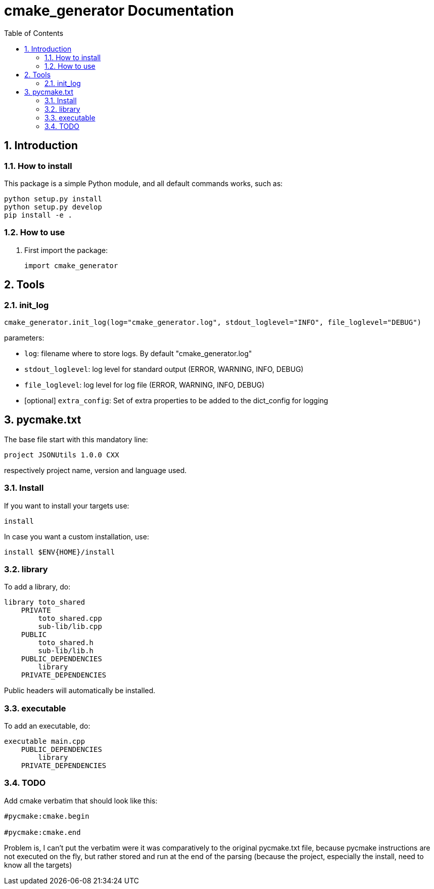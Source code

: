 = cmake_generator Documentation
:sectnums:
:toc: left
:toclevels: 4
:encoding: utf-8
:lang: en
:numbered:
:source-language: python
:imagesdir:   doc

== Introduction


=== How to install
This package is a simple Python module, and all default commands
works, such as:
[source,bash]
----
python setup.py install
python setup.py develop
pip install -e .
----

=== How to use

. First import the package:
+
[source, python]
----
import cmake_generator
----

== Tools

[[init_log]]
=== init_log

[source, python]
----
cmake_generator.init_log(log="cmake_generator.log", stdout_loglevel="INFO", file_loglevel="DEBUG")
----

.parameters:
* `log`: filename where to store logs. By default "cmake_generator.log"
* `stdout_loglevel`: log level for standard output (ERROR, WARNING, INFO, DEBUG)
* `file_loglevel`: log level for log file (ERROR, WARNING, INFO, DEBUG)
* [optional] `extra_config`: Set of extra properties to be added to the dict_config for logging

== pycmake.txt
The base file start with this mandatory line:
[source]
----
project JSONUtils 1.0.0 CXX
----
respectively project name, version and language used.

=== Install
If you want to install your targets use:
[source]
----
install
----
In case you want a custom installation, use:
[source]
----
install $ENV{HOME}/install
----

=== library
To add a library, do:
[source]
----
library toto_shared
    PRIVATE
        toto_shared.cpp
        sub-lib/lib.cpp
    PUBLIC
        toto_shared.h
        sub-lib/lib.h
    PUBLIC_DEPENDENCIES
        library
    PRIVATE_DEPENDENCIES

----
Public headers will automatically be installed.

=== executable
To add an executable, do:
[source]
----
executable main.cpp
    PUBLIC_DEPENDENCIES
        library
    PRIVATE_DEPENDENCIES

----

=== TODO
Add cmake verbatim that should look like this:
[source]
----
#pycmake:cmake.begin

#pycmake:cmake.end
----

Problem is, I can't put the verbatim were it was comparatively to the original pycmake.txt file, because pycmake instructions are not executed on the fly, but rather stored and run at the end of the parsing (because the project, especially the install, need to know all the targets)